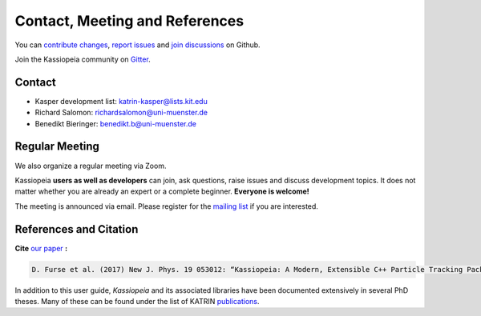 
Contact, Meeting and References
*********************************

You can `contribute changes <https://github.com/KATRIN-Experiment/Kassiopeia/compare>`_, `report issues <https://github.com/KATRIN-Experiment/Kassiopeia/issues/new>`_ and `join discussions <https://github.com/KATRIN-Experiment/Kassiopeia/discussions>`_ on Github.

Join the Kassiopeia community on `Gitter <https://gitter.im/kassiopeia-simulation/community>`_.

Contact
=======

*  Kasper development list: katrin-kasper@lists.kit.edu
*  Richard Salomon: richardsalomon@uni-muenster.de
*  Benedikt Bieringer: benedikt.b@uni-muenster.de



Regular Meeting
=======

We also organize a regular meeting via Zoom. 

Kassiopeia **users as well as developers** can join, ask questions, raise issues and discuss development topics. 
It does not matter whether you are already an expert or a complete beginner. **Everyone is welcome!** 

The meeting is announced via email. 
Please register for the `mailing list <https://www.lists.kit.edu/sympa/subscribe/kassiopeia-user>`_ if you are interested. 


References and Citation
==========

**Cite** `our paper`_ **:**



.. code-block:: bash

    D. Furse et al. (2017) New J. Phys. 19 053012: “Kassiopeia: A Modern, Extensible C++ Particle Tracking Package” (doi:10.1088/1367-2630/aa6950)


.. pdf-include:: ./PDFs/Furse_2017_New_J_Phys_19_053012_noheader.pdf
    :width: 100%
    :height: 800px


In addition to this user guide, *Kassiopeia* and its associated libraries have been documented extensively in several
PhD theses. Many of these can be found under the list of KATRIN publications_.



.. _publications: https://www.katrin.kit.edu/375.php
.. _`our paper`: https://iopscience.iop.org/article/10.1088/1367-2630/aa6950